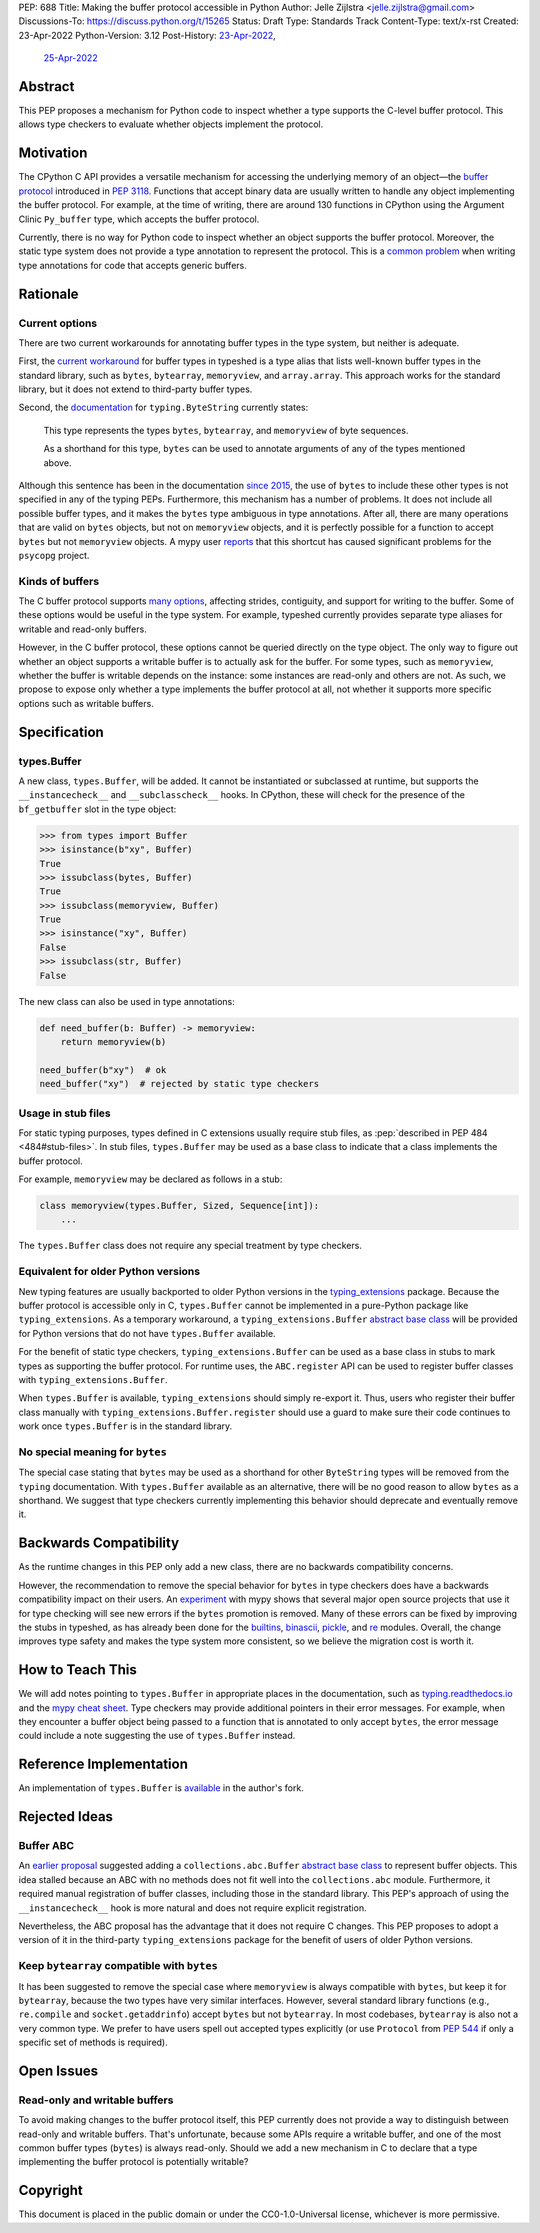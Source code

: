 PEP: 688
Title: Making the buffer protocol accessible in Python
Author: Jelle Zijlstra <jelle.zijlstra@gmail.com>
Discussions-To: https://discuss.python.org/t/15265
Status: Draft
Type: Standards Track
Content-Type: text/x-rst
Created: 23-Apr-2022
Python-Version: 3.12
Post-History: `23-Apr-2022 <https://mail.python.org/archives/list/typing-sig@python.org/thread/CX7GPSIYQEL23RXMYL66GAKGP4RLUD7P/>`__,
              `25-Apr-2022 <https://discuss.python.org/t/15265>`__


Abstract
========

This PEP proposes a mechanism for Python code to inspect whether a
type supports the C-level buffer protocol. This allows type
checkers to evaluate whether objects implement the protocol.


Motivation
==========

The CPython C API provides a versatile mechanism for accessing the
underlying memory of an object—the `buffer protocol <https://docs.python.org/3/c-api/buffer.html>`__
introduced in :pep:`3118`.
Functions that accept binary data are usually written to handle any
object implementing the buffer protocol. For example, at the time of writing,
there are around 130 functions in CPython using the Argument Clinic
``Py_buffer`` type, which accepts the buffer protocol.

Currently, there is no way for Python code to inspect whether an object
supports the buffer protocol. Moreover, the static type system
does not provide a type annotation to represent the protocol.
This is a `common problem <https://github.com/python/typing/issues/593>`__
when writing type annotations for code that accepts generic buffers.


Rationale
=========

Current options
---------------

There are two current workarounds for annotating buffer types in
the type system, but neither is adequate.

First, the `current workaround <https://github.com/python/typeshed/blob/2a0fc1b582ef84f7a82c0beb39fa617de2539d3d/stdlib/_typeshed/__init__.pyi#L194>`__
for buffer types in typeshed is a type alias
that lists well-known buffer types in the standard library, such as
``bytes``, ``bytearray``, ``memoryview``, and ``array.array``. This
approach works for the standard library, but it does not extend to
third-party buffer types.

Second, the `documentation <https://docs.python.org/3.10/library/typing.html#typing.ByteString>`__
for ``typing.ByteString`` currently states:

   This type represents the types ``bytes``, ``bytearray``, and
   ``memoryview`` of byte sequences.

   As a shorthand for this type, ``bytes`` can be used to annotate
   arguments of any of the types mentioned above.

Although this sentence has been in the documentation
`since 2015 <https://github.com/python/cpython/commit/2a19d956ab92fc9084a105cc11292cb0438b322f>`__,
the use of ``bytes`` to include these other types is not specified
in any of the typing PEPs. Furthermore, this mechanism has a number of
problems. It does not include all possible buffer types, and it
makes the ``bytes`` type ambiguous in type annotations. After all,
there are many operations that are valid on ``bytes`` objects, but
not on ``memoryview`` objects, and it is perfectly possible for
a function to accept ``bytes`` but not ``memoryview`` objects.
A mypy user
`reports <https://github.com/python/mypy/issues/12643#issuecomment-1105914159>`__
that this shortcut has caused significant problems for the ``psycopg`` project.

Kinds of buffers
----------------

The C buffer protocol supports 
`many options <https://docs.python.org/3.10/c-api/buffer.html#buffer-request-types>`__,
affecting strides, contiguity, and support for writing to the buffer. Some of these
options would be useful in the type system. For example, typeshed
currently provides separate type aliases for writable and read-only
buffers.

However, in the C buffer protocol, these options cannot be
queried directly on the type object. The only way to figure out
whether an object supports a writable buffer is to actually
ask for the buffer. For some types, such as ``memoryview``,
whether the buffer is writable depends on the instance:
some instances are read-only and others are not. As such, we propose to
expose only whether a type implements the buffer protocol at
all, not whether it supports more specific options such as
writable buffers.

Specification
=============

types.Buffer
------------

A new class, ``types.Buffer``, will be added. It cannot be instantiated or
subclassed at runtime, but supports the ``__instancecheck__`` and
``__subclasscheck__`` hooks.  In CPython, these will check for the presence of the
``bf_getbuffer`` slot in the type object:

.. code-block:: pycon

   >>> from types import Buffer
   >>> isinstance(b"xy", Buffer)
   True
   >>> issubclass(bytes, Buffer)
   True
   >>> issubclass(memoryview, Buffer)
   True
   >>> isinstance("xy", Buffer)
   False
   >>> issubclass(str, Buffer)
   False

The new class can also be used in type annotations:

.. code-block:: python

   def need_buffer(b: Buffer) -> memoryview:
       return memoryview(b)

   need_buffer(b"xy")  # ok
   need_buffer("xy")  # rejected by static type checkers

Usage in stub files
-------------------

For static typing purposes, types defined in C extensions usually
require stub files, as :pep:`described in PEP 484 <484#stub-files>`.
In stub files, ``types.Buffer`` may be used as a base class to
indicate that a class implements the buffer protocol.

For example, ``memoryview`` may be declared as follows in a stub:

.. code-block:: python

   class memoryview(types.Buffer, Sized, Sequence[int]):
       ...

The ``types.Buffer`` class does not require any special treatment
by type checkers.

Equivalent for older Python versions
------------------------------------

New typing features are usually backported to older Python versions
in the `typing_extensions <https://pypi.org/project/typing-extensions/>`_
package. Because the buffer protocol
is accessible only in C, ``types.Buffer`` cannot be implemented
in a pure-Python package like ``typing_extensions``. As a temporary
workaround, a ``typing_extensions.Buffer``
`abstract base class <Buffer ABC_>`__ will be provided for Python versions
that do not have ``types.Buffer`` available.

For the benefit of
static type checkers, ``typing_extensions.Buffer`` can be used as
a base class in stubs to mark types as supporting the buffer protocol.
For runtime uses, the ``ABC.register`` API can be used to register
buffer classes with ``typing_extensions.Buffer``.

When ``types.Buffer`` is available, ``typing_extensions`` should simply
re-export it. Thus, users who register their buffer class manually
with ``typing_extensions.Buffer.register`` should use a guard to make
sure their code continues to work once ``types.Buffer`` is in the
standard library. 


No special meaning for ``bytes``
--------------------------------

The special case stating that ``bytes`` may be used as a shorthand
for other ``ByteString`` types will be removed from the ``typing``
documentation.
With ``types.Buffer`` available as an alternative, there will be no good
reason to allow ``bytes`` as a shorthand.
We suggest that type checkers currently implementing this behavior
should deprecate and eventually remove it.


Backwards Compatibility
=======================

As the runtime changes in this PEP only add a new class, there are
no backwards compatibility concerns.

However, the recommendation to remove the special behavior for
``bytes`` in type checkers does have a backwards compatibility
impact on their users. An `experiment <https://github.com/python/mypy/pull/12661>`__
with mypy shows that several major open source projects that use it
for type checking will see new errors if the ``bytes`` promotion
is removed. Many of these errors can be fixed by improving
the stubs in typeshed, as has already been done for the
`builtins <https://github.com/python/typeshed/pull/7631>`__,
`binascii <https://github.com/python/typeshed/pull/7677>`__,
`pickle <https://github.com/python/typeshed/pull/7678>`__, and
`re <https://github.com/python/typeshed/pull/7679>`__ modules.
Overall, the change improves type safety and makes the type system
more consistent, so we believe the migration cost is worth it.


How to Teach This
=================

We will add notes pointing to ``types.Buffer`` in appropriate places in the
documentation, such as `typing.readthedocs.io <https://typing.readthedocs.io/en/latest/>`__
and the `mypy cheat sheet <https://mypy.readthedocs.io/en/stable/cheat_sheet_py3.html>`__.
Type checkers may provide additional pointers in their error messages. For example,
when they encounter a buffer object being passed to a function that
is annotated to only accept ``bytes``, the error message could include a note suggesting
the use of ``types.Buffer`` instead.


Reference Implementation
========================

An implementation of ``types.Buffer`` is
`available <https://github.com/python/cpython/compare/main...JelleZijlstra:typesbuffer?expand=1>`__
in the author's fork.


Rejected Ideas
==============

Buffer ABC
----------

An `earlier proposal <https://github.com/python/cpython/issues/71688>`__ suggested
adding a ``collections.abc.Buffer``
`abstract base class <https://docs.python.org/3/glossary.html#term-abstract-base-class>`__
to represent buffer objects. This idea
stalled because an ABC with no methods does not fit well into the ``collections.abc``
module. Furthermore, it required manual registration of buffer classes, including
those in the standard library. This PEP's approach of using the ``__instancecheck__``
hook is more natural and does not require explicit registration.

Nevertheless, the ABC proposal has the advantage that it does not require C changes.
This PEP proposes to adopt a version of it in the third-party ``typing_extensions``
package for the benefit of users of older Python versions.

Keep ``bytearray`` compatible with ``bytes``
--------------------------------------------

It has been suggested to remove the special case where ``memoryview`` is
always compatible with ``bytes``, but keep it for ``bytearray``, because
the two types have very similar interfaces. However, several standard
library functions (e.g., ``re.compile`` and ``socket.getaddrinfo``) accept
``bytes`` but not ``bytearray``. In most codebases, ``bytearray`` is also
not a very common type. We prefer to have users spell out accepted types
explicitly (or use ``Protocol`` from :pep:`544` if only a specific set of
methods is required).


Open Issues
===========

Read-only and writable buffers
------------------------------

To avoid making changes to the buffer protocol itself, this PEP currently
does not provide a way to distinguish between read-only and writable buffers.
That's unfortunate, because some APIs require a writable buffer, and one of
the most common buffer types (``bytes``) is always read-only.
Should we add a new mechanism in C to declare that a type implementing the
buffer protocol is potentially writable?


Copyright
=========

This document is placed in the public domain or under the
CC0-1.0-Universal license, whichever is more permissive.
